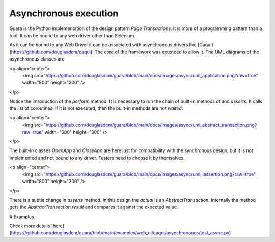 Asynchronous execution
======================
Guará is the Python implementation of the design pattern `Page Transactions`. It is more of a programming pattern than a tool. It can be bound to any web driver other than Selenium.

As it can be bound to any Web Driver it can be associated with asynchronous drivers like [Caqui](https://github.com/douglasdcm/caqui). The core of the framework was extended to allow it. The UML diagrams of the asynchronous classes are

<p align="center">
    <img src="https://github.com/douglasdcm/guara/blob/main/docs/images/async/uml_application.png?raw=true" width="800" height="300" />
</p>

Notice the introduction of the `perform` method. It is necessary to run the chain of built-in methods `at` and `asserts`. It calls the list of coroutines. If it is not executed, then the built-in methods are not `waited`.

<p align="center">
    <img src="https://github.com/douglasdcm/guara/blob/main/docs/images/async/uml_abstract_transaction.png?raw=true" width="600" height="300" />
</p>

The built-in classes `OpenApp` and `CloseApp` are here just for compatibility with the synchronous design, but it is not implemented and not bound to any driver. Testers need to choose it by themselves.

<p align="center">
    <img src="https://github.com/douglasdcm/guara/blob/main/docs/images/async/uml_iassertion.png?raw=true" width="800" height="300" />
</p>

There is a subtle change in `asserts` method. In this design the `actual` is an `AbstractTransaction`. Internally the method gets the `AbstractTransaction.result` and compares it against the expected value.

# Examples

Check more details [here](https://github.com/douglasdcm/guara/blob/main/examples/web_ui/caqui/asynchronouos/test_async.py)